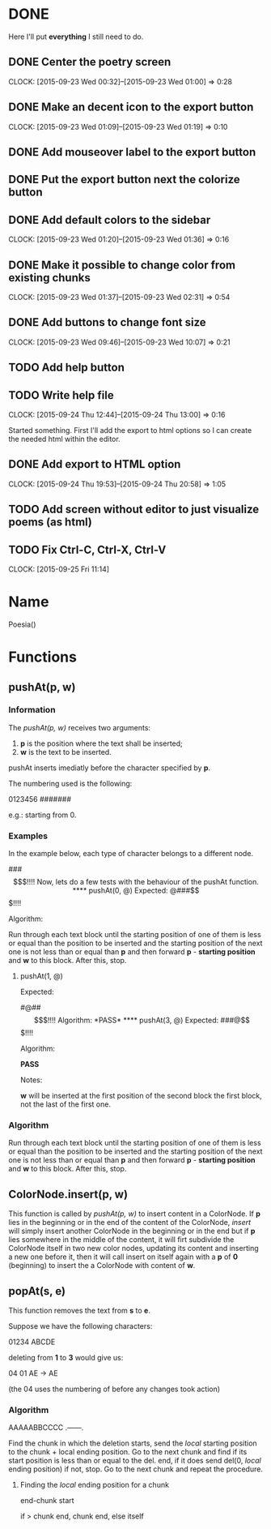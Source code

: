 * DONE 

Here I'll put *everything* I still need to do.

** DONE Center the poetry screen
   CLOCK: [2015-09-23 Wed 00:32]--[2015-09-23 Wed 01:00] =>  0:28
** DONE Make an decent icon to the export button
   CLOCK: [2015-09-23 Wed 01:09]--[2015-09-23 Wed 01:19] =>  0:10
** DONE Add mouseover label to the export button
** DONE Put the export button next the colorize button
** DONE Add default colors to the sidebar
   CLOCK: [2015-09-23 Wed 01:20]--[2015-09-23 Wed 01:36] =>  0:16
** DONE Make it possible to change color from existing chunks
   CLOCK: [2015-09-23 Wed 01:37]--[2015-09-23 Wed 02:31] =>  0:54

** DONE Add buttons to change font size
   CLOCK: [2015-09-23 Wed 09:46]--[2015-09-23 Wed 10:07] =>  0:21

** TODO Add help button
** TODO Write help file
   CLOCK: [2015-09-24 Thu 12:44]--[2015-09-24 Thu 13:00] =>  0:16

Started something. First I'll add the export to html options
so I can create the needed html within the editor.

** DONE Add export to HTML option
   CLOCK: [2015-09-24 Thu 19:53]--[2015-09-24 Thu 20:58] =>  1:05
** TODO Add screen without editor to just visualize poems (as html)

** TODO Fix Ctrl-C, Ctrl-X, Ctrl-V
   CLOCK: [2015-09-25 Fri 11:14]

* Name

Poesia()

* Functions

** pushAt(p, w)

*** Information

The /pushAt(p, w)/ receives two arguments:

1. *p* is the position where the text shall be inserted;
2. *w* is the text to be inserted.

pushAt inserts imediatly before the character specified by *p*.

The numbering used is the following:

0123456
#######

e.g.: starting from 0.

*** Examples

In the example below, each type of character belongs to a different
node.

###$$$!!!!

Now, lets do a few tests with the behaviour of the pushAt function.

**** pushAt(0, @)

Expected:

@###$$$!!!!

Algorithm:

Run through each text block until the starting position of one of them
is less or equal than the position to be inserted and the starting
position of the next one is not less than or equal than *p* and then
forward *p* - *starting position* and *w* to this block. After this, stop.

**** pushAt(1, @)

Expected:

#@##$$$!!!!

Algorithm:

*PASS*

**** pushAt(3, @)

Expected:

###@$$$!!!!

Algorithm:

*PASS*

Notes:

*w* will be inserted at the first position of the second block the first
block, not the last of the first one.
*** Algorithm

Run through each text block until the starting position of one of them
is less or equal than the position to be inserted and the starting
position of the next one is not less than or equal than *p* and then
forward *p* - *starting position* and *w* to this block. After this, stop.
** ColorNode.insert(p, w)

This function is called by /pushAt(p, w)/ to insert content in a
ColorNode. If *p* lies in the beginning or in the end of the content of
the ColorNode, /insert/ will simply insert another ColorNode in the
beginning or in the end but if *p* lies somewhere in the middle of the
content, it will firt subdivide the ColorNode itself in two new color
nodes, updating its content and inserting a new one before it, then
it will call insert on itself again with a *p* of *0* (beginning) to
insert the a ColorNode with content of *w*.
** popAt(s, e)

This function removes the text from *s* to *e*.

Suppose we have the following characters:

01234
ABCDE

deleting from *1* to *3* would give us:

04    01
AE -> AE

(the 04 uses the numbering of before any changes took action)

*** Algorithm

AAAAABBCCCC
 .------.

Find the chunk in which the deletion starts, send the /local/ starting
position to the chunk + local ending position. Go to the next chunk
and find if its start position is less than or equal to the del. end,
if it does send del(0, /local/ ending position) if not, stop. Go to the
next chunk and repeat the procedure.

**** Finding the /local/ ending position for a chunk

end-chunk start

if > chunk end, chunk end, else itself
